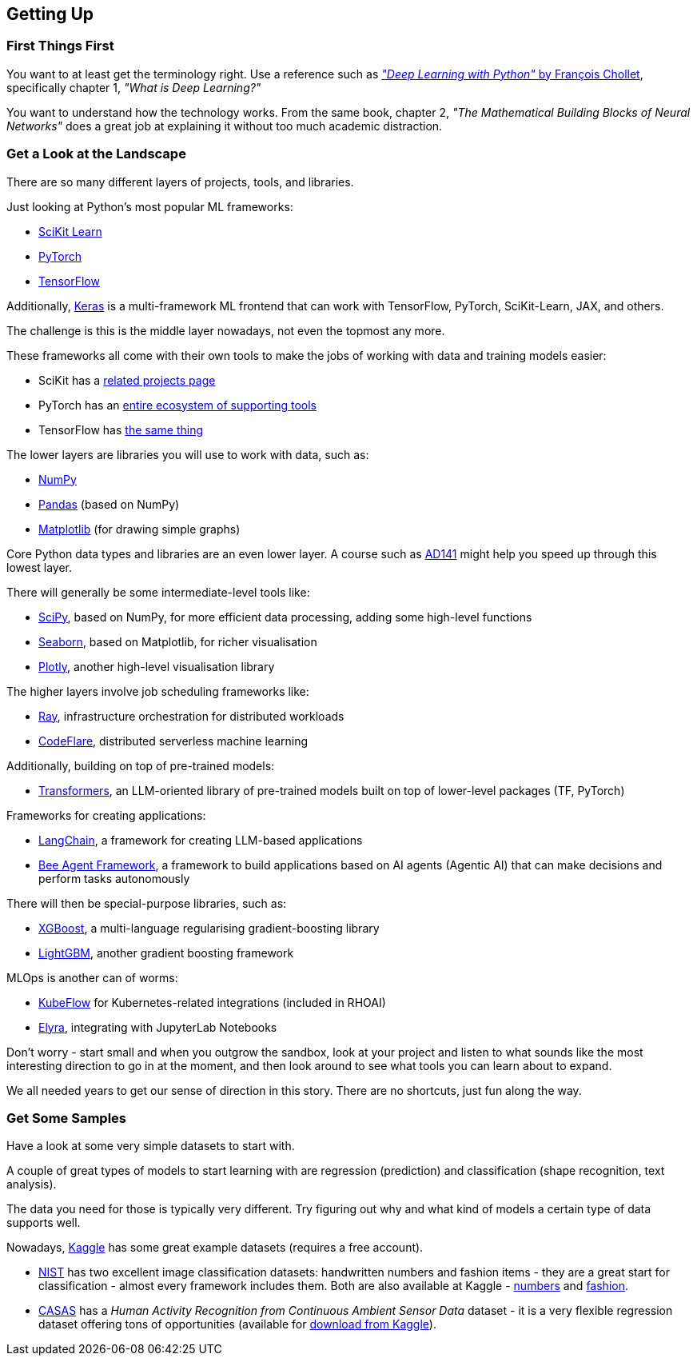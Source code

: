 == Getting Up ==

=== First Things First ===

You want to at least get the terminology right. Use a reference such as https://www.manning.com/books/deep-learning-with-python-third-edition[_"Deep Learning with Python"_ by François Chollet], specifically chapter 1, _"What is Deep Learning?"_

You want to understand how the technology works. From the same book, chapter 2, _"The Mathematical Building Blocks of Neural Networks"_ does a great job at explaining it without too much academic distraction.

=== Get a Look at the Landscape ===

There are so many different layers of projects, tools, and libraries.

Just looking at Python's most popular ML frameworks:

* https://scikit-learn.org/stable/index.html[SciKit Learn]
* https://pytorch.org/[PyTorch]
* https://www.tensorflow.org/[TensorFlow]

Additionally, https://keras.io/[Keras] is a multi-framework ML frontend that can work with TensorFlow, PyTorch, SciKit-Learn, JAX, and others.

The challenge is this is the middle layer nowadays, not even the topmost any more.

These frameworks all come with their own tools to make the jobs of working with data and training models easier:

* SciKit has a https://scikit-learn.org/stable/related_projects.html[related projects page]
* PyTorch has an https://landscape.pytorch.org/[entire ecosystem of supporting tools]
* TensorFlow has https://www.tensorflow.org/resources/libraries-extensions[the same thing]

The lower layers are libraries you will use to work with data, such as:

* https://numpy.org/[NumPy]
* https://pandas.pydata.org/[Pandas] (based on NumPy)
* https://matplotlib.org/[Matplotlib] (for drawing simple graphs)

Core Python data types and libraries are an even lower layer. A course such as https://www.redhat.com/en/services/training/ad141-red-hat-training-presents-introduction-to-python-programming[AD141] might help you speed up through this lowest layer.

There will generally be some intermediate-level tools like:

* https://scipy.org/[SciPy], based on NumPy, for more efficient data processing, adding some high-level functions
* https://seaborn.pydata.org/[Seaborn], based on Matplotlib, for richer visualisation
* https://plotly.com/python/[Plotly], another high-level visualisation library

The higher layers involve job scheduling frameworks like:

* https://www.ray.io/[Ray], infrastructure orchestration for distributed workloads
* https://codeflare.dev/[CodeFlare], distributed serverless machine learning

Additionally, building on top of pre-trained models:

* https://huggingface.co/docs/transformers/index[Transformers], an LLM-oriented library of pre-trained models built on top of lower-level packages (TF, PyTorch)

Frameworks for creating applications:

* https://www.langchain.com/[LangChain], a framework for creating LLM-based applications
* https://github.com/i-am-bee/beeai-framework[Bee Agent Framework], a framework to build applications based on AI agents (Agentic AI) that can make decisions and perform tasks autonomously

There will then be special-purpose libraries, such as:

* https://github.com/dmlc/xgboost[XGBoost], a multi-language regularising gradient-boosting library
* https://lightgbm.readthedocs.io/en/stable/[LightGBM], another gradient boosting framework

MLOps is another can of worms:

* https://www.kubeflow.org/[KubeFlow] for Kubernetes-related integrations (included in RHOAI)
* https://github.com/elyra-ai/elyra[Elyra], integrating with JupyterLab Notebooks

Don't worry - start small and when you outgrow the sandbox, look at your project and listen to what sounds like the most interesting direction to go in at the moment, and then look around to see what tools you can learn about to expand.

We all needed years to get our sense of direction in this story. There are no shortcuts, just fun along the way.

=== Get Some Samples ===

Have a look at some very simple datasets to start with.

A couple of great types of models to start learning with are regression (prediction) and classification (shape recognition, text analysis).

The data you need for those is typically very different. Try figuring out why and what kind of models a certain type of data supports well.

Nowadays, https://www.kaggle.com/datasets[Kaggle] has some great example datasets (requires a free account).

* https://www.nist.gov/el/ammt-temps/datasets[NIST] has two excellent image classification datasets: handwritten numbers and fashion items - they are a great start for classification - almost every framework includes them. Both are also available at Kaggle - https://www.kaggle.com/datasets/hojjatk/mnist-dataset[numbers] and https://www.kaggle.com/datasets/zalando-research/fashionmnist[fashion].
* https://casas.wsu.edu/datasets/[CASAS] has a _Human Activity Recognition from Continuous Ambient Sensor Data_ dataset - it is a very flexible regression dataset offering tons of opportunities (available for https://www.kaggle.com/datasets/utkarshx27/ambient-sensor-based-human-activity-recognition[download from Kaggle]).
